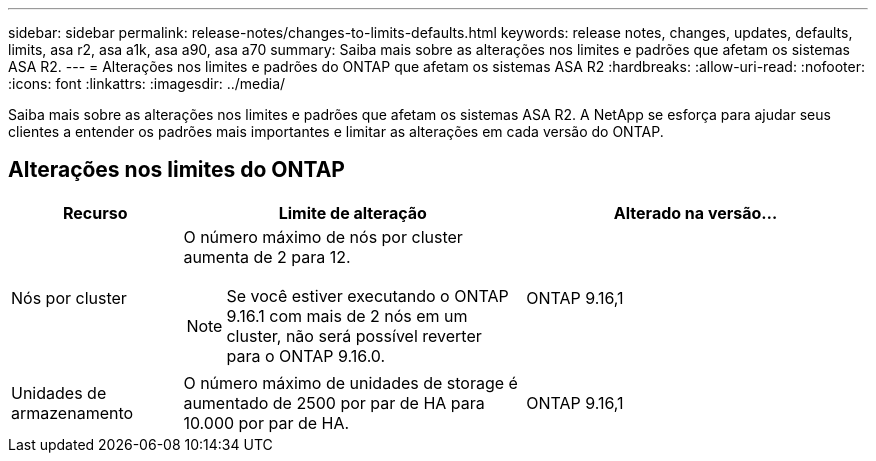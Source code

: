---
sidebar: sidebar 
permalink: release-notes/changes-to-limits-defaults.html 
keywords: release notes, changes, updates, defaults, limits, asa r2, asa a1k, asa a90, asa a70 
summary: Saiba mais sobre as alterações nos limites e padrões que afetam os sistemas ASA R2. 
---
= Alterações nos limites e padrões do ONTAP que afetam os sistemas ASA R2
:hardbreaks:
:allow-uri-read: 
:nofooter: 
:icons: font
:linkattrs: 
:imagesdir: ../media/


[role="lead"]
Saiba mais sobre as alterações nos limites e padrões que afetam os sistemas ASA R2. A NetApp se esforça para ajudar seus clientes a entender os padrões mais importantes e limitar as alterações em cada versão do ONTAP.



== Alterações nos limites do ONTAP

[cols="2,4,4"]
|===
| Recurso | Limite de alteração | Alterado na versão... 


| Nós por cluster  a| 
O número máximo de nós por cluster aumenta de 2 para 12.


NOTE: Se você estiver executando o ONTAP 9.16.1 com mais de 2 nós em um cluster, não será possível reverter para o ONTAP 9.16.0.
| ONTAP 9.16,1 


| Unidades de armazenamento | O número máximo de unidades de storage é aumentado de 2500 por par de HA para 10.000 por par de HA. | ONTAP 9.16,1 
|===